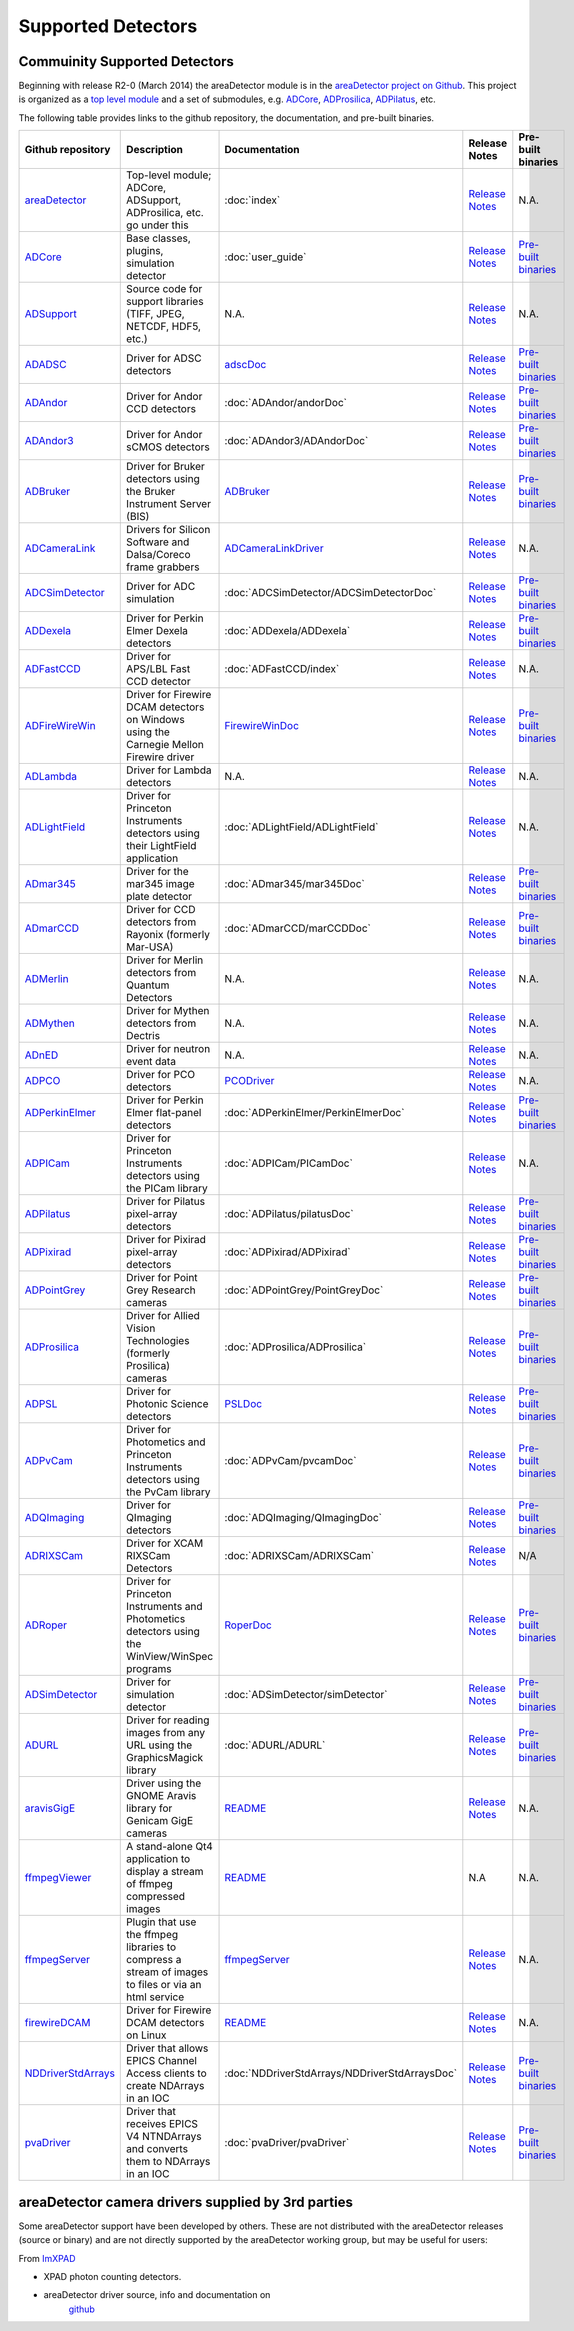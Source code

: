 Supported Detectors
===================

Commuinity Supported Detectors
------------------------------

Beginning with release R2-0 (March 2014) the areaDetector module is in
the `areaDetector project on
Github <https://github.com/areaDetector>`__. This project is organized
as a `top level module <https://github.com/areaDetector/areaDetector>`__
and a set of submodules, e.g.
`ADCore <https://github.com/areaDetector/ADCore>`__,
`ADProsilica <https://github.com/areaDetector/ADProsilica>`__,
`ADPilatus <https://github.com/areaDetector/ADPilatus>`__, etc.

The following table provides links to the github repository, the
documentation, and pre-built binaries.

.. list-table::
  :widths: 10 30 10 10 10
  :header-rows: 1

  * - Github repository
    - Description
    - Documentation
    - Release Notes
    - Pre-built binaries
  * - `areaDetector <https://github.com/areaDetector/areaDetector>`__           
    - Top-level module; ADCore, ADSupport, ADProsilica, etc. go under this                                
    - :doc:`index`                                                                     
    - `Release Notes <https://github.com/areaDetector/areaDetector/blob/master/RELEASE.md>`__       
    - N.A.                                                                             
  * - `ADCore <https://github.com/areaDetector/ADCore>`__                       
    - Base classes, plugins, simulation detector                                                          
    - :doc:`user_guide`                                                                
    - `Release Notes <https://github.com/areaDetector/ADCore/blob/master/RELEASE.md>`__             
    - `Pre-built binaries <https://cars.uchicago.edu/software/pub/ADCore>`__           
  * - `ADSupport <https://github.com/areaDetector/ADSupport>`__                 
    - Source code for support libraries (TIFF, JPEG, NETCDF, HDF5, etc.)                                  
    - N.A.                                                                             
    - `Release Notes <https://github.com/areaDetector/ADSupport/blob/master/RELEASE.md>`__          
    - N.A.                                                                             
  * - `ADADSC <https://github.com/areaDetector/ADADSC>`__                       
    - Driver for ADSC detectors                                                                           
    - `adscDoc <ADSCDoc.html>`__                                                       
    - `Release Notes <https://github.com/areaDetector/ADADSC/blob/master/RELEASE.md>`__             
    - `Pre-built binaries <https://cars.uchicago.edu/software/pub/ADADSC>`__           
  * - `ADAndor <https://github.com/areaDetector/ADAndor>`__                     
    - Driver for Andor CCD detectors                                                                      
    - :doc:`ADAndor/andorDoc`                                            
    - `Release Notes <https://github.com/areaDetector/ADAndor/blob/master/RELEASE.md>`__            
    - `Pre-built binaries <https://cars.uchicago.edu/software/pub/ADAndor>`__          
  * - `ADAndor3 <https://github.com/areaDetector/ADAndor3>`__                   
    - Driver for Andor sCMOS detectors                                                                    
    - :doc:`ADAndor3/ADAndorDoc`                                         
    - `Release Notes <https://github.com/areaDetector/ADAndor3/blob/master/RELEASE.md>`__           
    - `Pre-built binaries <https://cars.uchicago.edu/software/pub/ADAndor3>`__         
  * - `ADBruker <https://github.com/areaDetector/ADBruker>`__                   
    - Driver for Bruker detectors using the Bruker Instrument Server (BIS)                                
    - `ADBruker <ADBruker/BrukerDoc.html>`__                                          
    - `Release Notes <https://github.com/areaDetector/ADBruker/blob/master/RELEASE.md>`__           
    - `Pre-built binaries <https://cars.uchicago.edu/software/pub/ADBruker>`__         
  * - `ADCameraLink <https://github.com/areaDetector/ADCameraLink>`__           
    - Drivers for Silicon Software and Dalsa/Coreco frame grabbers                                        
    - `ADCameraLinkDriver <ADCameraLinkDriver.html>`__                                 
    - `Release Notes <https://github.com/areaDetector/ADCameraLink/blob/master/RELEASE.md>`__       
    - N.A.                                                                             
  * - `ADCSimDetector <https://github.com/areaDetector/ADCSimDetector>`__       
    - Driver for ADC simulation                                                                           
    - :doc:`ADCSimDetector/ADCSimDetectorDoc`                                   
    - `Release Notes <https://github.com/areaDetector/ADCSimDetector/blob/master/RELEASE.md>`__     
    - `Pre-built binaries <https://cars.uchicago.edu/software/pub/ADCSimDetector>`__   
  * - `ADDexela <https://github.com/areaDetector/ADDexela>`__                   
    - Driver for Perkin Elmer Dexela detectors                                                            
    - :doc:`ADDexela/ADDexela`                                                   
    - `Release Notes <https://github.com/areaDetector/ADDexela/blob/master/RELEASE.md>`__           
    - `Pre-built binaries <https://cars.uchicago.edu/software/pub/ADDexela>`__         
  * - `ADFastCCD <https://github.com/areaDetector/ADFastCCD>`__                 
    - Driver for APS/LBL Fast CCD detector                                                                
    - :doc:`ADFastCCD/index`                                                           
    - `Release Notes <https://github.com/areaDetector/ADFastCCD/blob/master/RELEASE.md>`__          
    - N.A.                                                                             
  * - `ADFireWireWin <https://github.com/areaDetector/ADFireWireWin>`__         
    - Driver for Firewire DCAM detectors on Windows using the Carnegie Mellon Firewire driver             
    - `FirewireWinDoc <FirewireWinDoc.html>`__                                         
    - `Release Notes <https://github.com/areaDetector/ADFireWireWin/blob/master/RELEASE.md>`__      
    - `Pre-built binaries <https://cars.uchicago.edu/software/pub/ADFireWireWin>`__    
  * - `ADLambda <https://github.com/areaDetector/ADLambda>`__                   
    - Driver for Lambda detectors                                                                         
    - N.A.                                                                             
    - `Release Notes <https://github.com/areaDetector/ADLambda/blob/master/RELEASE.md>`__           
    - N.A.                                                                             
  * - `ADLightField <https://github.com/areaDetector/ADLightField>`__           
    - Driver for Princeton Instruments detectors using their LightField application                       
    - :doc:`ADLightField/ADLightField`                                           
    - `Release Notes <https://github.com/areaDetector/ADLightField/blob/master/RELEASE.md>`__       
    - N.A.                                                                             
  * - `ADmar345 <https://github.com/areaDetector/ADmar345>`__                   
    - Driver for the mar345 image plate detector                                                          
    - :doc:`ADmar345/mar345Doc`                                                   
    - `Release Notes <https://github.com/areaDetector/ADmar345/blob/master/RELEASE.md>`__           
    - `Pre-built binaries <https://cars.uchicago.edu/software/pub/ADmar345>`__         
  * - `ADmarCCD <https://github.com/areaDetector/ADmarCCD>`__                   
    - Driver for CCD detectors from Rayonix (formerly Mar-USA)                                            
    - :doc:`ADmarCCD/marCCDDoc`                                                   
    - `Release Notes <https://github.com/areaDetector/ADmarCCD/blob/master/RELEASE.md>`__           
    - `Pre-built binaries <https://cars.uchicago.edu/software/pub/ADmarCCD>`__         
  * - `ADMerlin <https://github.com/areaDetector/ADMerlin>`__                   
    - Driver for Merlin detectors from Quantum Detectors                                                  
    - N.A.                                                                             
    - `Release Notes <https://github.com/areaDetector/ADMerlin/blob/master/RELEASE.md>`__           
    - N.A.                                                                             
  * - `ADMythen <https://github.com/areaDetector/ADMythen>`__                   
    - Driver for Mythen detectors from Dectris                                                            
    - N.A.                                                                             
    - `Release Notes <https://github.com/areaDetector/ADMythen/blob/master/RELEASE.md>`__           
    - N.A.                                                                             
  * - `ADnED <https://github.com/areaDetector/ADnED>`__                         
    - Driver for neutron event data                                                                       
    - N.A.                                                                             
    - `Release Notes <https://github.com/areaDetector/ADnED/blob/master/RELEASE.md>`__              
    - N.A.                                                                             
  * - `ADPCO <https://github.com/areaDetector/ADPCO>`__                         
    - Driver for PCO detectors                                                                            
    - `PCODriver <PCODriver.html>`__                                                   
    - `Release Notes <https://github.com/areaDetector/ADPCO/blob/master/RELEASE.md>`__              
    - N.A.                                                                             
  * - `ADPerkinElmer <https://github.com/areaDetector/ADPerkinElmer>`__         
    - Driver for Perkin Elmer flat-panel detectors                                                        
    - :doc:`ADPerkinElmer/PerkinElmerDoc`                                         
    - `Release Notes <https://github.com/areaDetector/ADPerkinElmer/blob/master/RELEASE.md>`__      
    - `Pre-built binaries <https://cars.uchicago.edu/software/pub/ADPerkinElmer>`__    
  * - `ADPICam <https://github.com/areaDetector/ADPICam>`__                     
    - Driver for Princeton Instruments detectors using the PICam library                                  
    - :doc:`ADPICam/PICamDoc`                                                     
    - `Release Notes <https://github.com/areaDetector/ADPICam/blob/master/RELEASE.md>`__            
    - N.A.                                                                             
  * - `ADPilatus <https://github.com/areaDetector/ADPilatus>`__                 
    - Driver for Pilatus pixel-array detectors                                                            
    - :doc:`ADPilatus/pilatusDoc`                                                 
    - `Release Notes <https://github.com/areaDetector/ADPilatus/blob/master/RELEASE.md>`__          
    - `Pre-built binaries <https://cars.uchicago.edu/software/pub/ADPilatus>`__        
  * - `ADPixirad <https://github.com/areaDetector/ADPixirad>`__                 
    - Driver for Pixirad pixel-array detectors                                                            
    - :doc:`ADPixirad/ADPixirad`                                                 
    - `Release Notes <https://github.com/areaDetector/ADPixirad/blob/master/RELEASE.md>`__          
    - `Pre-built binaries <https://cars.uchicago.edu/software/pub/ADPixirad>`__        
  * - `ADPointGrey <https://github.com/areaDetector/ADPointGrey>`__             
    - Driver for Point Grey Research cameras                                                              
    - :doc:`ADPointGrey/PointGreyDoc`                     
    - `Release Notes <https://github.com/areaDetector/ADPointGrey/blob/master/RELEASE.md>`__        
    - `Pre-built binaries <https://cars.uchicago.edu/software/pub/ADPointGrey>`__      
  * - `ADProsilica <https://github.com/areaDetector/ADProsilica>`__             
    - Driver for Allied Vision Technologies (formerly Prosilica) cameras                                  
    - :doc:`ADProsilica/ADProsilica`                                                   
    - `Release Notes <https://github.com/areaDetector/ADProsilica/blob/master/RELEASE.md>`__        
    - `Pre-built binaries <https://cars.uchicago.edu/software/pub/ADProsilica>`__      
  * - `ADPSL <https://github.com/areaDetector/ADPSL>`__                         
    - Driver for Photonic Science detectors                                                               
    - `PSLDoc <PSLDoc.html>`__                                                         
    - `Release Notes <https://github.com/areaDetector/ADPSL/blob/master/RELEASE.md>`__              
    - `Pre-built binaries <https://cars.uchicago.edu/software/pub/ADPSL>`__            
  * - `ADPvCam <https://github.com/areaDetector/ADPvCam>`__                     
    - Driver for Photometics and Princeton Instruments detectors using the PvCam library                  
    - :doc:`ADPvCam/pvcamDoc`                                                     
    - `Release Notes <https://github.com/areaDetector/ADPvCam/blob/master/RELEASE.md>`__            
    - `Pre-built binaries <https://cars.uchicago.edu/software/pub/ADPvCam>`__          
  * - `ADQImaging <https://github.com/areaDetector/ADQImaging>`__               
    - Driver for QImaging detectors                                                                       
    - :doc:`ADQImaging/QImagingDoc`                                             
    - `Release Notes <https://github.com/areaDetector/ADQImaging/blob/master/RELEASE.md>`__         
    - `Pre-built binaries <https://cars.uchicago.edu/software/pub/ADQImaging>`__       
  * - `ADRIXSCam <https://github.com/areaDetector/ADRIXSCam>`__                 
    - Driver for XCAM RIXSCam Detectors                                                                   
    - :doc:`ADRIXSCam/ADRIXSCam`                                                       
    - `Release Notes <https://github.com/areaDetector/ADRIXSCam/blob/master/RELEASE.md>`__          
    - N/A                                                                              
  * - `ADRoper <https://github.com/areaDetector/ADRoper>`__                     
    - Driver for Princeton Instruments and Photometics detectors using the WinView/WinSpec programs       
    - `RoperDoc <RoperDoc.html>`__                                                     
    - `Release Notes <https://github.com/areaDetector/ADRoper/blob/master/RELEASE.md>`__            
    - `Pre-built binaries <https://cars.uchicago.edu/software/pub/ADRoper>`__          
  * - `ADSimDetector <https://github.com/areaDetector/ADSimDetector>`__         
    - Driver for simulation detector                                                                      
    - :doc:`ADSimDetector/simDetector`                                         
    - `Release Notes <https://github.com/areaDetector/ADSimDetector/blob/master/RELEASE.md>`__      
    - `Pre-built binaries <https://cars.uchicago.edu/software/pub/ADSimDetector>`__    
  * - `ADURL <https://github.com/areaDetector/ADURL>`__                         
    - Driver for reading images from any URL using the GraphicsMagick library                             
    - :doc:`ADURL/ADURL`                                             
    - `Release Notes <https://github.com/areaDetector/ADURL/blob/master/RELEASE.md>`__              
    - `Pre-built binaries <https://cars.uchicago.edu/software/pub/ADURL>`__            
  * - `aravisGigE <https://github.com/areaDetector/aravisGigE>`__               
    - Driver using the GNOME Aravis library for Genicam GigE cameras                                      
    - `README <https://github.com/areaDetector/aravisGigE/blob/master/README.md>`__    
    - `Release Notes <http://controls.diamond.ac.uk/downloads/support/aravisGigE/>`__               
    - N.A.                                                                             
  * - `ffmpegViewer <https://github.com/areaDetector/ffmpegViewer>`__           
    - A stand-alone Qt4 application to display a stream of ffmpeg compressed images                       
    - `README <https://github.com/areaDetector/ffmpegViewer/blob/master/README.md>`__  
    - N.A                                                                                           
    - N.A.                                                                             
  * - `ffmpegServer <https://github.com/areaDetector/ffmpegServer>`__           
    - Plugin that use the ffmpeg libraries to compress a stream of images to files or via an html service 
    - `ffmpegServer <http://controls.diamond.ac.uk/downloads/support/ffmpegServer/>`__ 
    - `Release Notes <http://controls.diamond.ac.uk/downloads/support/ffmpegServer/>`__             
    - N.A.                                                                             
  * - `firewireDCAM <https://github.com/areaDetector/firewireDCAM>`__           
    - Driver for Firewire DCAM detectors on Linux                                                         
    - `README <https://github.com/areaDetector/firewireDCAM/blob/master/README.md>`__  
    - `Release Notes <https://github.com/areaDetector/firewireDCAM/blob/master/RELEASE_NOTES.md>`__ 
    - N.A.                                                                             
  * - `NDDriverStdArrays <https://github.com/areaDetector/NDDriverStdArrays>`__ 
    - Driver that allows EPICS Channel Access clients to create NDArrays in an IOC                        
    - :doc:`NDDriverStdArrays/NDDriverStdArraysDoc`                             
    - `Release Notes <https://github.com/areaDetector/NDDriverStdArrays/blob/master/RELEASE.md>`__  
    - `Pre-built binaries <https://cars.uchicago.edu/software/pub/NDDriverStdArrays>`__
  * - `pvaDriver <https://github.com/areaDetector/pvaDriver>`__                 
    - Driver that receives EPICS V4 NTNDArrays and converts them to NDArrays in an IOC                    
    - :doc:`pvaDriver/pvaDriver`                                            
    - `Release Notes <https://github.com/areaDetector/pvaDriver/blob/master/RELEASE.md>`__          
    - `Pre-built binaries <https://cars.uchicago.edu/software/pub/pvaDriver>`__        

areaDetector camera drivers supplied by 3rd parties
---------------------------------------------------

Some areaDetector support have been developed by others. These are not
distributed with the areaDetector releases (source or binary) and are
not directly supported by the areaDetector working group, but may be
useful for users:

From `ImXPAD <http://www.imxpad.com>`__

- XPAD photon counting detectors.
- areaDetector driver source, info and documentation on
   `github <https://github.com/ImXPAD/ADXpad>`__

